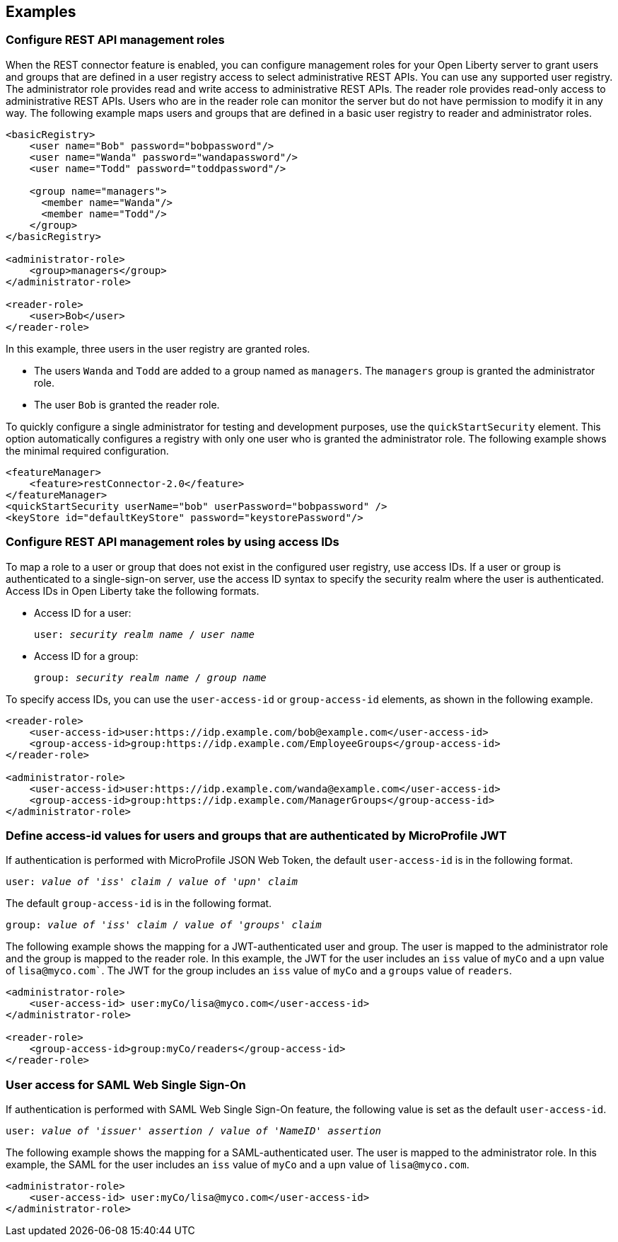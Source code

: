 == Examples

=== Configure REST API management roles
When the REST connector feature is enabled, you can configure management roles for your Open Liberty server to grant users and groups that are defined in a user registry access to select administrative REST APIs. You can use any supported user registry. The administrator role provides read and write access to administrative REST APIs. The reader role provides read-only access to administrative REST APIs. Users who are in the reader role can monitor the server but do not have permission to modify it in any way. 
The following example maps users  and groups that are defined in a basic user registry to reader and administrator roles.

[source,xml]
----
<basicRegistry>
    <user name="Bob" password="bobpassword"/>
    <user name="Wanda" password="wandapassword"/>
    <user name="Todd" password="toddpassword"/>

    <group name="managers">
      <member name="Wanda"/>
      <member name="Todd"/> 
    </group>
</basicRegistry>

<administrator-role>
    <group>managers</group>
</administrator-role>

<reader-role>
    <user>Bob</user>
</reader-role>
----

In this example, three users in the user registry are granted roles. 

* The users `Wanda` and `Todd` are added to a group named as `managers`. The `managers` group is granted the administrator role. 
* The user `Bob` is granted the reader role.

To quickly configure a single administrator for testing and development purposes, use the `quickStartSecurity` element. This option automatically configures a registry with only one user who is granted the administrator role.
The following example shows the minimal required configuration.

[source,xml]
----
<featureManager>
    <feature>restConnector-2.0</feature>
</featureManager>
<quickStartSecurity userName="bob" userPassword="bobpassword" />
<keyStore id="defaultKeyStore" password="keystorePassword"/>
----

=== Configure REST API management roles by using access IDs
To map a role to a user or group that does not exist in the configured user registry, use access IDs. If a user or group is authenticated to a single-sign-on server, use the access ID syntax to specify the security realm where the user is authenticated. Access IDs in Open Liberty take the following formats.

* Access ID for a user:
+
[subs=+quotes]
----
user: _security realm name_ / _user name_ 
----

* Access ID for a group:
+
[subs=+quotes]
----
group: _security realm name_ / _group name_ 
----

To specify access IDs, you can use the `user-access-id` or `group-access-id` elements, as shown in the following example.

[source,xml]
----
<reader-role>
    <user-access-id>user:https://idp.example.com/bob@example.com</user-access-id>
    <group-access-id>group:https://idp.example.com/EmployeeGroups</group-access-id>
</reader-role>

<administrator-role>
    <user-access-id>user:https://idp.example.com/wanda@example.com</user-access-id>
    <group-access-id>group:https://idp.example.com/ManagerGroups</group-access-id>
</administrator-role>
----

=== Define access-id values for users and groups that are authenticated by MicroProfile JWT
If authentication is performed with MicroProfile JSON Web Token, the default `user-access-id` is in the following format. 

[subs=+quotes]
----
user: _value of 'iss' claim_ / _value of 'upn' claim_
----

The default `group-access-id` is in the following format.

[subs=+quotes]
----
group: _value of 'iss' claim_ / _value of 'groups' claim_ 
----

The following example shows the mapping for a JWT-authenticated user and group. The user is mapped to the administrator role and the group is mapped to the reader role. In this example, the JWT for the user includes an `iss` value of `myCo` and a `upn` value of `lisa@myco.com``. The JWT for the group includes an `iss` value of `myCo` and a `groups` value of `readers`.

[source,xml]
----
<administrator-role>
    <user-access-id> user:myCo/lisa@myco.com</user-access-id>
</administrator-role>

<reader-role>
    <group-access-id>group:myCo/readers</group-access-id>
</reader-role>
----

=== User access for SAML Web Single Sign-On

If authentication is performed with SAML Web Single Sign-On feature, the following value is set as the default `user-access-id`.

[subs=+quotes]
----
user: _value of 'issuer' assertion_ / _value of 'NameID' assertion_ 
----

The following example shows the mapping for a SAML-authenticated user. The user is mapped to the administrator role. In this example, the SAML for the user includes an `iss` value of `myCo` and a `upn` value of `lisa@myco.com`. 

[source,xml]
----
<administrator-role>
    <user-access-id> user:myCo/lisa@myco.com</user-access-id>
</administrator-role>
----
